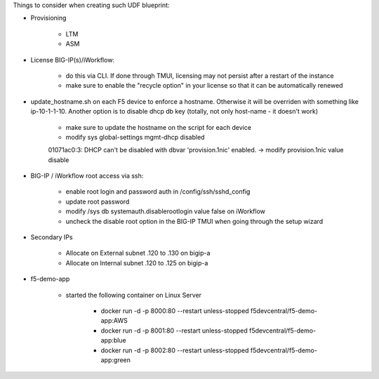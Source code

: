 Things to consider when creating such UDF blueprint:

* Provisioning

    * LTM
    * ASM

* License BIG-IP(s)/iWorkflow:

    * do this via CLI. If done through TMUI, licensing may not persist after a restart of the instance
    * make sure to enable the "recycle option" in your license so that it can be automatically renewed

* update_hostname.sh on each F5 device to enforce a hostname. Otherwise it will be overriden with something like ip-10-1-1-10. Another option is to disable dhcp db key (totally, not only host-name - it doesn't work)

    * make sure to update the hostname on the script for each device
    * modify sys global-settings mgmt-dhcp disabled

    01071ac0:3: DHCP can't be disabled with dbvar 'provision.1nic' enabled. -> modify provision.1nic value disable

* BIG-IP / iWorkflow root access via ssh:

    * enable root login and password auth in /config/ssh/sshd_config
    * update root password
    * modify /sys db systemauth.disablerootlogin value false on iWorkflow
    * uncheck the disable root option in the BIG-IP TMUI when going through the setup wizard

* Secondary IPs

    * Allocate on External subnet .120 to .130 on bigip-a
    * Allocate on Internal subnet .120 to .125 on bigip-a


* f5-demo-app

    * started the following container on Linux Server

        * docker run -d -p 8000:80 --restart unless-stopped f5devcentral/f5-demo-app:AWS
        * docker run -d -p 8001:80 --restart unless-stopped f5devcentral/f5-demo-app:blue
        * docker run -d -p 8002:80 --restart unless-stopped f5devcentral/f5-demo-app:green

